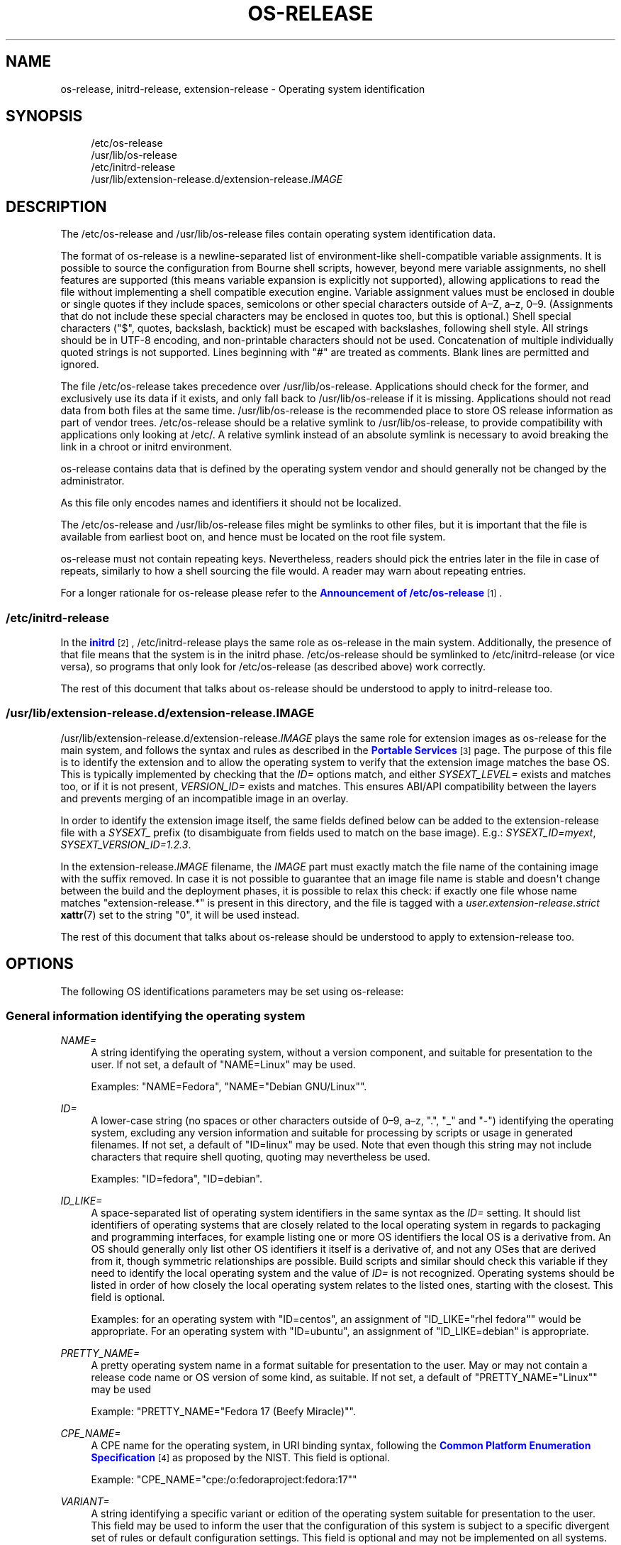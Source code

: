 '\" t
.TH "OS\-RELEASE" "5" "" "systemd 256.4" "os-release"
.\" -----------------------------------------------------------------
.\" * Define some portability stuff
.\" -----------------------------------------------------------------
.\" ~~~~~~~~~~~~~~~~~~~~~~~~~~~~~~~~~~~~~~~~~~~~~~~~~~~~~~~~~~~~~~~~~
.\" http://bugs.debian.org/507673
.\" http://lists.gnu.org/archive/html/groff/2009-02/msg00013.html
.\" ~~~~~~~~~~~~~~~~~~~~~~~~~~~~~~~~~~~~~~~~~~~~~~~~~~~~~~~~~~~~~~~~~
.ie \n(.g .ds Aq \(aq
.el       .ds Aq '
.\" -----------------------------------------------------------------
.\" * set default formatting
.\" -----------------------------------------------------------------
.\" disable hyphenation
.nh
.\" disable justification (adjust text to left margin only)
.ad l
.\" -----------------------------------------------------------------
.\" * MAIN CONTENT STARTS HERE *
.\" -----------------------------------------------------------------
.SH "NAME"
os-release, initrd-release, extension-release \- Operating system identification
.SH "SYNOPSIS"
.PP
.RS 4
/etc/os\-release
.RE
.RS 4
/usr/lib/os\-release
.RE
.RS 4
/etc/initrd\-release
.RE
.RS 4
/usr/lib/extension\-release\&.d/extension\-release\&.\fIIMAGE\fR
.RE
.SH "DESCRIPTION"
.PP
The
/etc/os\-release
and
/usr/lib/os\-release
files contain operating system identification data\&.
.PP
The format of
os\-release
is a newline\-separated list of environment\-like shell\-compatible variable assignments\&. It is possible to source the configuration from Bourne shell scripts, however, beyond mere variable assignments, no shell features are supported (this means variable expansion is explicitly not supported), allowing applications to read the file without implementing a shell compatible execution engine\&. Variable assignment values must be enclosed in double or single quotes if they include spaces, semicolons or other special characters outside of A\(enZ, a\(enz, 0\(en9\&. (Assignments that do not include these special characters may be enclosed in quotes too, but this is optional\&.) Shell special characters ("$", quotes, backslash, backtick) must be escaped with backslashes, following shell style\&. All strings should be in UTF\-8 encoding, and non\-printable characters should not be used\&. Concatenation of multiple individually quoted strings is not supported\&. Lines beginning with "#" are treated as comments\&. Blank lines are permitted and ignored\&.
.PP
The file
/etc/os\-release
takes precedence over
/usr/lib/os\-release\&. Applications should check for the former, and exclusively use its data if it exists, and only fall back to
/usr/lib/os\-release
if it is missing\&. Applications should not read data from both files at the same time\&.
/usr/lib/os\-release
is the recommended place to store OS release information as part of vendor trees\&.
/etc/os\-release
should be a relative symlink to
/usr/lib/os\-release, to provide compatibility with applications only looking at
/etc/\&. A relative symlink instead of an absolute symlink is necessary to avoid breaking the link in a chroot or initrd environment\&.
.PP
os\-release
contains data that is defined by the operating system vendor and should generally not be changed by the administrator\&.
.PP
As this file only encodes names and identifiers it should not be localized\&.
.PP
The
/etc/os\-release
and
/usr/lib/os\-release
files might be symlinks to other files, but it is important that the file is available from earliest boot on, and hence must be located on the root file system\&.
.PP
os\-release
must not contain repeating keys\&. Nevertheless, readers should pick the entries later in the file in case of repeats, similarly to how a shell sourcing the file would\&. A reader may warn about repeating entries\&.
.PP
For a longer rationale for
os\-release
please refer to the
\m[blue]\fBAnnouncement of /etc/os\-release\fR\m[]\&\s-2\u[1]\d\s+2\&.
.SS "/etc/initrd\-release"
.PP
In the
\m[blue]\fBinitrd\fR\m[]\&\s-2\u[2]\d\s+2,
/etc/initrd\-release
plays the same role as
os\-release
in the main system\&. Additionally, the presence of that file means that the system is in the initrd phase\&.
/etc/os\-release
should be symlinked to
/etc/initrd\-release
(or vice versa), so programs that only look for
/etc/os\-release
(as described above) work correctly\&.
.PP
The rest of this document that talks about
os\-release
should be understood to apply to
initrd\-release
too\&.
.SS "/usr/lib/extension\-release\&.d/extension\-release\&.\fIIMAGE\fR"
.PP
/usr/lib/extension\-release\&.d/extension\-release\&.\fIIMAGE\fR
plays the same role for extension images as
os\-release
for the main system, and follows the syntax and rules as described in the
\m[blue]\fBPortable Services\fR\m[]\&\s-2\u[3]\d\s+2
page\&. The purpose of this file is to identify the extension and to allow the operating system to verify that the extension image matches the base OS\&. This is typically implemented by checking that the
\fIID=\fR
options match, and either
\fISYSEXT_LEVEL=\fR
exists and matches too, or if it is not present,
\fIVERSION_ID=\fR
exists and matches\&. This ensures ABI/API compatibility between the layers and prevents merging of an incompatible image in an overlay\&.
.PP
In order to identify the extension image itself, the same fields defined below can be added to the
extension\-release
file with a
\fISYSEXT_\fR
prefix (to disambiguate from fields used to match on the base image)\&. E\&.g\&.:
\fISYSEXT_ID=myext\fR,
\fISYSEXT_VERSION_ID=1\&.2\&.3\fR\&.
.PP
In the
extension\-release\&.\fIIMAGE\fR
filename, the
\fIIMAGE\fR
part must exactly match the file name of the containing image with the suffix removed\&. In case it is not possible to guarantee that an image file name is stable and doesn\*(Aqt change between the build and the deployment phases, it is possible to relax this check: if exactly one file whose name matches
"extension\-release\&.*"
is present in this directory, and the file is tagged with a
\fIuser\&.extension\-release\&.strict\fR
\fBxattr\fR(7)
set to the string
"0", it will be used instead\&.
.PP
The rest of this document that talks about
os\-release
should be understood to apply to
extension\-release
too\&.
.SH "OPTIONS"
.PP
The following OS identifications parameters may be set using
os\-release:
.SS "General information identifying the operating system"
.PP
\fINAME=\fR
.RS 4
A string identifying the operating system, without a version component, and suitable for presentation to the user\&. If not set, a default of
"NAME=Linux"
may be used\&.
.sp
Examples:
"NAME=Fedora",
"NAME="Debian GNU/Linux""\&.
.RE
.PP
\fIID=\fR
.RS 4
A lower\-case string (no spaces or other characters outside of 0\(en9, a\(enz, "\&.", "_" and "\-") identifying the operating system, excluding any version information and suitable for processing by scripts or usage in generated filenames\&. If not set, a default of
"ID=linux"
may be used\&. Note that even though this string may not include characters that require shell quoting, quoting may nevertheless be used\&.
.sp
Examples:
"ID=fedora",
"ID=debian"\&.
.RE
.PP
\fIID_LIKE=\fR
.RS 4
A space\-separated list of operating system identifiers in the same syntax as the
\fIID=\fR
setting\&. It should list identifiers of operating systems that are closely related to the local operating system in regards to packaging and programming interfaces, for example listing one or more OS identifiers the local OS is a derivative from\&. An OS should generally only list other OS identifiers it itself is a derivative of, and not any OSes that are derived from it, though symmetric relationships are possible\&. Build scripts and similar should check this variable if they need to identify the local operating system and the value of
\fIID=\fR
is not recognized\&. Operating systems should be listed in order of how closely the local operating system relates to the listed ones, starting with the closest\&. This field is optional\&.
.sp
Examples: for an operating system with
"ID=centos", an assignment of
"ID_LIKE="rhel fedora""
would be appropriate\&. For an operating system with
"ID=ubuntu", an assignment of
"ID_LIKE=debian"
is appropriate\&.
.RE
.PP
\fIPRETTY_NAME=\fR
.RS 4
A pretty operating system name in a format suitable for presentation to the user\&. May or may not contain a release code name or OS version of some kind, as suitable\&. If not set, a default of
"PRETTY_NAME="Linux""
may be used
.sp
Example:
"PRETTY_NAME="Fedora 17 (Beefy Miracle)""\&.
.RE
.PP
\fICPE_NAME=\fR
.RS 4
A CPE name for the operating system, in URI binding syntax, following the
\m[blue]\fBCommon Platform Enumeration Specification\fR\m[]\&\s-2\u[4]\d\s+2
as proposed by the NIST\&. This field is optional\&.
.sp
Example:
"CPE_NAME="cpe:/o:fedoraproject:fedora:17""
.RE
.PP
\fIVARIANT=\fR
.RS 4
A string identifying a specific variant or edition of the operating system suitable for presentation to the user\&. This field may be used to inform the user that the configuration of this system is subject to a specific divergent set of rules or default configuration settings\&. This field is optional and may not be implemented on all systems\&.
.sp
Examples:
"VARIANT="Server Edition"",
"VARIANT="Smart Refrigerator Edition""\&.
.sp
Note: this field is for display purposes only\&. The
\fIVARIANT_ID\fR
field should be used for making programmatic decisions\&.
.sp
Added in version 220\&.
.RE
.PP
\fIVARIANT_ID=\fR
.RS 4
A lower\-case string (no spaces or other characters outside of 0\(en9, a\(enz, "\&.", "_" and "\-"), identifying a specific variant or edition of the operating system\&. This may be interpreted by other packages in order to determine a divergent default configuration\&. This field is optional and may not be implemented on all systems\&.
.sp
Examples:
"VARIANT_ID=server",
"VARIANT_ID=embedded"\&.
.sp
Added in version 220\&.
.RE
.SS "Information about the version of the operating system"
.PP
\fIVERSION=\fR
.RS 4
A string identifying the operating system version, excluding any OS name information, possibly including a release code name, and suitable for presentation to the user\&. This field is optional\&.
.sp
Examples:
"VERSION=17",
"VERSION="17 (Beefy Miracle)""\&.
.RE
.PP
\fIVERSION_ID=\fR
.RS 4
A lower\-case string (mostly numeric, no spaces or other characters outside of 0\(en9, a\(enz, "\&.", "_" and "\-") identifying the operating system version, excluding any OS name information or release code name, and suitable for processing by scripts or usage in generated filenames\&. This field is optional\&.
.sp
Examples:
"VERSION_ID=17",
"VERSION_ID=11\&.04"\&.
.RE
.PP
\fIVERSION_CODENAME=\fR
.RS 4
A lower\-case string (no spaces or other characters outside of 0\(en9, a\(enz, "\&.", "_" and "\-") identifying the operating system release code name, excluding any OS name information or release version, and suitable for processing by scripts or usage in generated filenames\&. This field is optional and may not be implemented on all systems\&.
.sp
Examples:
"VERSION_CODENAME=buster",
"VERSION_CODENAME=xenial"\&.
.sp
Added in version 231\&.
.RE
.PP
\fIBUILD_ID=\fR
.RS 4
A string uniquely identifying the system image originally used as the installation base\&. In most cases,
\fIVERSION_ID\fR
or
\fIIMAGE_ID\fR+\fIIMAGE_VERSION\fR
are updated when the entire system image is replaced during an update\&.
\fIBUILD_ID\fR
may be used in distributions where the original installation image version is important:
\fIVERSION_ID\fR
would change during incremental system updates, but
\fIBUILD_ID\fR
would not\&. This field is optional\&.
.sp
Examples:
"BUILD_ID="2013\-03\-20\&.3"",
"BUILD_ID=201303203"\&.
.sp
Added in version 200\&.
.RE
.PP
\fIIMAGE_ID=\fR
.RS 4
A lower\-case string (no spaces or other characters outside of 0\(en9, a\(enz, "\&.", "_" and "\-"), identifying a specific image of the operating system\&. This is supposed to be used for environments where OS images are prepared, built, shipped and updated as comprehensive, consistent OS images\&. This field is optional and may not be implemented on all systems, in particularly not on those that are not managed via images but put together and updated from individual packages and on the local system\&.
.sp
Examples:
"IMAGE_ID=vendorx\-cashier\-system",
"IMAGE_ID=netbook\-image"\&.
.sp
Added in version 249\&.
.RE
.PP
\fIIMAGE_VERSION=\fR
.RS 4
A lower\-case string (mostly numeric, no spaces or other characters outside of 0\(en9, a\(enz, "\&.", "_" and "\-") identifying the OS image version\&. This is supposed to be used together with
\fIIMAGE_ID\fR
described above, to discern different versions of the same image\&.
.sp
Examples:
"IMAGE_VERSION=33",
"IMAGE_VERSION=47\&.1rc1"\&.
.sp
Added in version 249\&.
.RE
.PP
To summarize: if the image updates are built and shipped as comprehensive units,
\fIIMAGE_ID\fR+\fIIMAGE_VERSION\fR
is the best fit\&. Otherwise, if updates eventually completely replace previously installed contents, as in a typical binary distribution,
\fIVERSION_ID\fR
should be used to identify major releases of the operating system\&.
\fIBUILD_ID\fR
may be used instead or in addition to
\fIVERSION_ID\fR
when the original system image version is important\&.
.SS "Presentation information and links"
.PP
\fIHOME_URL=\fR, \fIDOCUMENTATION_URL=\fR, \fISUPPORT_URL=\fR, \fIBUG_REPORT_URL=\fR, \fIPRIVACY_POLICY_URL=\fR
.RS 4
Links to resources on the Internet related to the operating system\&.
\fIHOME_URL=\fR
should refer to the homepage of the operating system, or alternatively some homepage of the specific version of the operating system\&.
\fIDOCUMENTATION_URL=\fR
should refer to the main documentation page for this operating system\&.
\fISUPPORT_URL=\fR
should refer to the main support page for the operating system, if there is any\&. This is primarily intended for operating systems which vendors provide support for\&.
\fIBUG_REPORT_URL=\fR
should refer to the main bug reporting page for the operating system, if there is any\&. This is primarily intended for operating systems that rely on community QA\&.
\fIPRIVACY_POLICY_URL=\fR
should refer to the main privacy policy page for the operating system, if there is any\&. These settings are optional, and providing only some of these settings is common\&. These URLs are intended to be exposed in "About this system" UIs behind links with captions such as "About this Operating System", "Obtain Support", "Report a Bug", or "Privacy Policy"\&. The values should be in
\m[blue]\fBRFC3986 format\fR\m[]\&\s-2\u[5]\d\s+2, and should be
"http:"
or
"https:"
URLs, and possibly
"mailto:"
or
"tel:"\&. Only one URL shall be listed in each setting\&. If multiple resources need to be referenced, it is recommended to provide an online landing page linking all available resources\&.
.sp
Examples:
"HOME_URL="https://fedoraproject\&.org/"",
"BUG_REPORT_URL="https://bugzilla\&.redhat\&.com/""\&.
.RE
.PP
\fISUPPORT_END=\fR
.RS 4
The date at which support for this version of the OS ends\&. (What exactly "lack of support" means varies between vendors, but generally users should assume that updates, including security fixes, will not be provided\&.) The value is a date in the ISO 8601 format
"YYYY\-MM\-DD", and specifies the first day on which support
\fIis not\fR
provided\&.
.sp
For example,
"SUPPORT_END=2001\-01\-01"
means that the system was supported until the end of the last day of the previous millennium\&.
.sp
Added in version 252\&.
.RE
.PP
\fILOGO=\fR
.RS 4
A string, specifying the name of an icon as defined by
\m[blue]\fBfreedesktop\&.org Icon Theme Specification\fR\m[]\&\s-2\u[6]\d\s+2\&. This can be used by graphical applications to display an operating system\*(Aqs or distributor\*(Aqs logo\&. This field is optional and may not necessarily be implemented on all systems\&.
.sp
Examples:
"LOGO=fedora\-logo",
"LOGO=distributor\-logo\-opensuse"
.sp
Added in version 240\&.
.RE
.PP
\fIANSI_COLOR=\fR
.RS 4
A suggested presentation color when showing the OS name on the console\&. This should be specified as string suitable for inclusion in the ESC [ m ANSI/ECMA\-48 escape code for setting graphical rendition\&. This field is optional\&.
.sp
Examples:
"ANSI_COLOR="0;31""
for red,
"ANSI_COLOR="1;34""
for light blue, or
"ANSI_COLOR="0;38;2;60;110;180""
for Fedora blue\&.
.RE
.PP
\fIVENDOR_NAME=\fR
.RS 4
The name of the OS vendor\&. This is the name of the organization or company which produces the OS\&. This field is optional\&.
.sp
This name is intended to be exposed in "About this system" UIs or software update UIs when needed to distinguish the OS vendor from the OS itself\&. It is intended to be human readable\&.
.sp
Examples:
"VENDOR_NAME="Fedora Project""
for Fedora Linux,
"VENDOR_NAME="Canonical""
for Ubuntu\&.
.sp
Added in version 254\&.
.RE
.PP
\fIVENDOR_URL=\fR
.RS 4
The homepage of the OS vendor\&. This field is optional\&. The
\fIVENDOR_NAME=\fR
field should be set if this one is, although clients must be robust against either field not being set\&.
.sp
The value should be in
\m[blue]\fBRFC3986 format\fR\m[]\&\s-2\u[5]\d\s+2, and should be
"http:"
or
"https:"
URLs\&. Only one URL shall be listed in the setting\&.
.sp
Examples:
"VENDOR_URL="https://fedoraproject\&.org/"",
"VENDOR_URL="https://canonical\&.com/""\&.
.sp
Added in version 254\&.
.RE
.SS "Distribution\-level defaults and metadata"
.PP
\fIDEFAULT_HOSTNAME=\fR
.RS 4
A string specifying the hostname if
\fBhostname\fR(5)
is not present and no other configuration source specifies the hostname\&. Must be either a single DNS label (a string composed of 7\-bit ASCII lower\-case characters and no spaces or dots, limited to the format allowed for DNS domain name labels), or a sequence of such labels separated by single dots that forms a valid DNS FQDN\&. The hostname must be at most 64 characters, which is a Linux limitation (DNS allows longer names)\&.
.sp
See
\fBorg.freedesktop.hostname1\fR(5)
for a description of how
\fBsystemd-hostnamed.service\fR(8)
determines the fallback hostname\&.
.sp
Added in version 248\&.
.RE
.PP
\fIARCHITECTURE=\fR
.RS 4
A string that specifies which CPU architecture the userspace binaries require\&. The architecture identifiers are the same as for
\fIConditionArchitecture=\fR
described in
\fBsystemd.unit\fR(5)\&. The field is optional and should only be used when just single architecture is supported\&. It may provide redundant information when used in a GPT partition with a GUID type that already encodes the architecture\&. If this is not the case, the architecture should be specified in e\&.g\&., an extension image, to prevent an incompatible host from loading it\&.
.sp
Added in version 252\&.
.RE
.PP
\fISYSEXT_LEVEL=\fR
.RS 4
A lower\-case string (mostly numeric, no spaces or other characters outside of 0\(en9, a\(enz, "\&.", "_" and "\-") identifying the operating system extensions support level, to indicate which extension images are supported\&. See
/usr/lib/extension\-release\&.d/extension\-release\&.\fIIMAGE\fR,
\m[blue]\fBinitrd\fR\m[]\&\s-2\u[2]\d\s+2
and
\fBsystemd-sysext\fR(8)) for more information\&.
.sp
Examples:
"SYSEXT_LEVEL=2",
"SYSEXT_LEVEL=15\&.14"\&.
.sp
Added in version 248\&.
.RE
.PP
\fICONFEXT_LEVEL=\fR
.RS 4
Semantically the same as
\fISYSEXT_LEVEL=\fR
but for confext images\&. See
/etc/extension\-release\&.d/extension\-release\&.\fIIMAGE\fR
for more information\&.
.sp
Examples:
"CONFEXT_LEVEL=2",
"CONFEXT_LEVEL=15\&.14"\&.
.sp
Added in version 254\&.
.RE
.PP
\fISYSEXT_SCOPE=\fR
.RS 4
Takes a space\-separated list of one or more of the strings
"system",
"initrd"
and
"portable"\&. This field is only supported in
extension\-release\&.d/
files and indicates what environments the system extension is applicable to: i\&.e\&. to regular systems, to initrds, or to portable service images\&. If unspecified,
"SYSEXT_SCOPE=system portable"
is implied, i\&.e\&. any system extension without this field is applicable to regular systems and to portable service environments, but not to initrd environments\&.
.sp
Added in version 250\&.
.RE
.PP
\fICONFEXT_SCOPE=\fR
.RS 4
Semantically the same as
\fISYSEXT_SCOPE=\fR
but for confext images\&.
.sp
Added in version 254\&.
.RE
.PP
\fIPORTABLE_PREFIXES=\fR
.RS 4
Takes a space\-separated list of one or more valid prefix match strings for the
\m[blue]\fBPortable Services\fR\m[]\&\s-2\u[3]\d\s+2
logic\&. This field serves two purposes: it is informational, identifying portable service images as such (and thus allowing them to be distinguished from other OS images, such as bootable system images)\&. It is also used when a portable service image is attached: the specified or implied portable service prefix is checked against the list specified here, to enforce restrictions how images may be attached to a system\&.
.sp
Added in version 250\&.
.RE
.SS "Notes"
.PP
If you are using this file to determine the OS or a specific version of it, use the
\fIID\fR
and
\fIVERSION_ID\fR
fields, possibly with
\fIID_LIKE\fR
as fallback for
\fIID\fR\&. When looking for an OS identification string for presentation to the user use the
\fIPRETTY_NAME\fR
field\&.
.PP
Note that operating system vendors may choose not to provide version information, for example to accommodate for rolling releases\&. In this case,
\fIVERSION\fR
and
\fIVERSION_ID\fR
may be unset\&. Applications should not rely on these fields to be set\&.
.PP
Operating system vendors may extend the file format and introduce new fields\&. It is highly recommended to prefix new fields with an OS specific name in order to avoid name clashes\&. Applications reading this file must ignore unknown fields\&.
.PP
Example:
"DEBIAN_BTS="debbugs://bugs\&.debian\&.org/""\&.
.PP
Container and sandbox runtime managers may make the host\*(Aqs identification data available to applications by providing the host\*(Aqs
/etc/os\-release
(if available, otherwise
/usr/lib/os\-release
as a fallback) as
/run/host/os\-release\&.
.SH "EXAMPLES"
.PP
\fBExample\ \&1.\ \&os\-release file for Fedora Workstation\fR
.sp
.if n \{\
.RS 4
.\}
.nf
NAME=Fedora
VERSION="32 (Workstation Edition)"
ID=fedora
VERSION_ID=32
PRETTY_NAME="Fedora 32 (Workstation Edition)"
ANSI_COLOR="0;38;2;60;110;180"
LOGO=fedora\-logo\-icon
CPE_NAME="cpe:/o:fedoraproject:fedora:32"
HOME_URL="https://fedoraproject\&.org/"
DOCUMENTATION_URL="https://docs\&.fedoraproject\&.org/en\-US/fedora/f32/system\-administrators\-guide/"
SUPPORT_URL="https://fedoraproject\&.org/wiki/Communicating_and_getting_help"
BUG_REPORT_URL="https://bugzilla\&.redhat\&.com/"
REDHAT_BUGZILLA_PRODUCT="Fedora"
REDHAT_BUGZILLA_PRODUCT_VERSION=32
REDHAT_SUPPORT_PRODUCT="Fedora"
REDHAT_SUPPORT_PRODUCT_VERSION=32
PRIVACY_POLICY_URL="https://fedoraproject\&.org/wiki/Legal:PrivacyPolicy"
VARIANT="Workstation Edition"
VARIANT_ID=workstation
.fi
.if n \{\
.RE
.\}
.PP
\fBExample\ \&2.\ \&extension\-release file for an extension for Fedora Workstation 32\fR
.sp
.if n \{\
.RS 4
.\}
.nf
ID=fedora
VERSION_ID=32
.fi
.if n \{\
.RE
.\}
.PP
\fBExample\ \&3.\ \&Reading os\-release in sh(1)\fR
.sp
.if n \{\
.RS 4
.\}
.nf
#!/bin/sh \-eu
# SPDX\-License\-Identifier: MIT\-0

test \-e /etc/os\-release && os_release=\*(Aq/etc/os\-release\*(Aq || os_release=\*(Aq/usr/lib/os\-release\*(Aq
\&. "${os_release}"

echo "Running on ${PRETTY_NAME:\-Linux}"

if [ "${ID:\-linux}" = "debian" ] || [ "${ID_LIKE#*debian*}" != "${ID_LIKE}" ]; then
    echo "Looks like Debian!"
fi
.fi
.if n \{\
.RE
.\}
.PP
\fBExample\ \&4.\ \&Reading os\-release in python(1) (versions >= 3\&.10)\fR
.sp
.if n \{\
.RS 4
.\}
.nf
#!/usr/bin/python
# SPDX\-License\-Identifier: MIT\-0

import platform
os_release = platform\&.freedesktop_os_release()

pretty_name = os_release\&.get(\*(AqPRETTY_NAME\*(Aq, \*(AqLinux\*(Aq)
print(f\*(AqRunning on {pretty_name!r}\*(Aq)

if \*(Aqfedora\*(Aq in [os_release\&.get(\*(AqID\*(Aq, \*(Aqlinux\*(Aq),
                *os_release\&.get(\*(AqID_LIKE\*(Aq, \*(Aq\*(Aq)\&.split()]:
    print(\*(AqLooks like Fedora!\*(Aq)
.fi
.if n \{\
.RE
.\}
.PP
See docs for
\m[blue]\fB\fBplatform\&.freedesktop_os_release\fR\fR\m[]\&\s-2\u[7]\d\s+2
for more details\&.
.PP
\fBExample\ \&5.\ \&Reading os\-release in python(1) (any version)\fR
.sp
.if n \{\
.RS 4
.\}
.nf
#!/usr/bin/python
# SPDX\-License\-Identifier: MIT\-0

import ast
import re
import sys

def read_os_release():
    try:
        filename = \*(Aq/etc/os\-release\*(Aq
        f = open(filename)
    except FileNotFoundError:
        filename = \*(Aq/usr/lib/os\-release\*(Aq
        f = open(filename)

    for line_number, line in enumerate(f, start=1):
        line = line\&.rstrip()
        if not line or line\&.startswith(\*(Aq#\*(Aq):
            continue
        m = re\&.match(r\*(Aq([A\-Z][A\-Z_0\-9]+)=(\&.*)\*(Aq, line)
        if m:
            name, val = m\&.groups()
            if val and val[0] in \*(Aq"\e\*(Aq\*(Aq:
                val = ast\&.literal_eval(val)
            yield name, val
        else:
            print(f\*(Aq{filename}:{line_number}: bad line {line!r}\*(Aq,
                  file=sys\&.stderr)

os_release = dict(read_os_release())

pretty_name = os_release\&.get(\*(AqPRETTY_NAME\*(Aq, \*(AqLinux\*(Aq)
print(f\*(AqRunning on {pretty_name!r}\*(Aq)

if \*(Aqdebian\*(Aq in [os_release\&.get(\*(AqID\*(Aq, \*(Aqlinux\*(Aq),
                *os_release\&.get(\*(AqID_LIKE\*(Aq, \*(Aq\*(Aq)\&.split()]:
    print(\*(AqLooks like Debian!\*(Aq)
.fi
.if n \{\
.RE
.\}
.PP
Note that the above version that uses the built\-in implementation is preferred in most cases, and the open\-coded version here is provided for reference\&.
.SH "SEE ALSO"
.PP
\fBsystemd\fR(1), \fBlsb_release\fR(1), \fBhostname\fR(5), \fBmachine-id\fR(5), \fBmachine-info\fR(5)
.SH "NOTES"
.IP " 1." 4
Announcement of /etc/os-release
.RS 4
\%https://0pointer.de/blog/projects/os-release
.RE
.IP " 2." 4
initrd
.RS 4
\%https://docs.kernel.org/admin-guide/initrd.html
.RE
.IP " 3." 4
Portable Services
.RS 4
\%https://systemd.io/PORTABLE_SERVICES
.RE
.IP " 4." 4
Common Platform Enumeration Specification
.RS 4
\%http://scap.nist.gov/specifications/cpe/
.RE
.IP " 5." 4
RFC3986 format
.RS 4
\%https://tools.ietf.org/html/rfc3986
.RE
.IP " 6." 4
freedesktop.org Icon Theme Specification
.RS 4
\%https://standards.freedesktop.org/icon-theme-spec/latest
.RE
.IP " 7." 4

      \fBplatform.freedesktop_os_release\fR
.RS 4
\%https://docs.python.org/3/library/platform.html#platform.freedesktop_os_release
.RE
